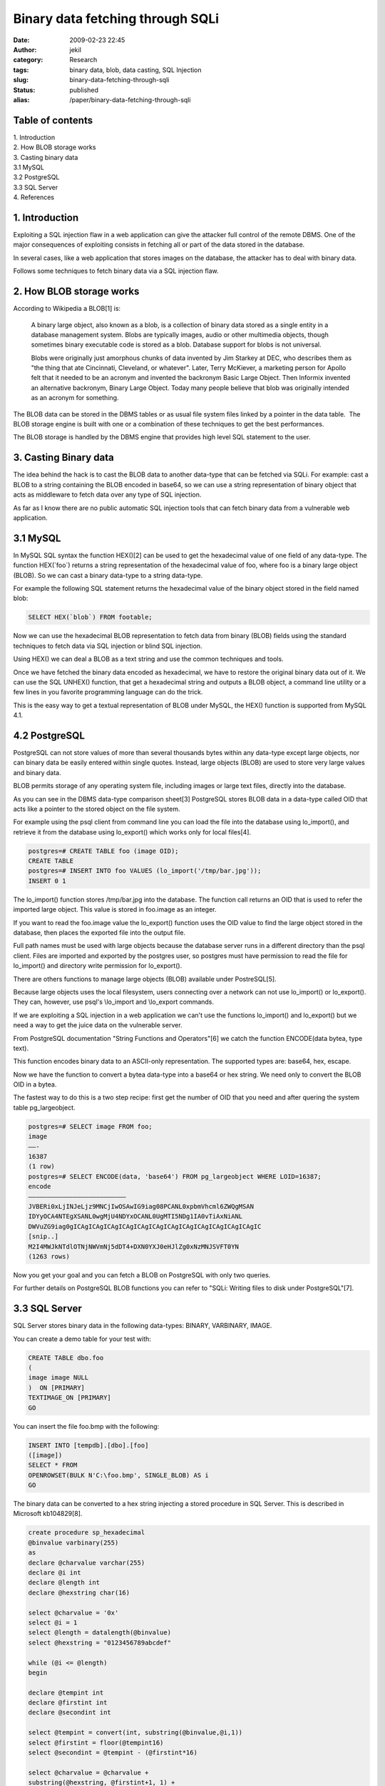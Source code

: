 Binary data fetching through SQLi
#################################
:date: 2009-02-23 22:45
:author: jekil
:category: Research
:tags: binary data, blob, data casting, SQL Injection
:slug: binary-data-fetching-through-sqli
:status: published
:alias: /paper/binary-data-fetching-through-sqli

Table of contents
-----------------

| 1. Introduction
| 2. How BLOB storage works
| 3. Casting binary data
| 3.1 MySQL
| 3.2 PostgreSQL
| 3.3 SQL Server
| 4. References

1. Introduction
---------------

Exploiting a SQL injection flaw in a web application can give the
attacker full control of the remote DBMS. One of the major consequences
of exploiting consists in fetching all or part of the data stored in the
database.

In several cases, like a web application that stores images on the
database, the attacker has to deal with binary data.

Follows some techniques to fetch binary data via a SQL injection flaw.

2. How BLOB storage works
-------------------------

According to Wikipedia a BLOB[1] is:

    A binary large object, also known as a blob, is a collection of
    binary data stored as a single entity in a database management
    system. Blobs are typically images, audio or other multimedia
    objects, though sometimes binary executable code is stored as a
    blob. Database support for blobs is not universal.

    Blobs were originally just amorphous chunks of data invented by Jim
    Starkey at DEC, who describes them as "the thing that ate
    Cincinnati, Cleveland, or whatever". Later, Terry McKiever, a
    marketing person for Apollo felt that it needed to be an acronym and
    invented the backronym Basic Large Object. Then Informix invented an
    alternative backronym, Binary Large Object. Today many people
    believe that blob was originally intended as an acronym for
    something.

The BLOB data can be stored in the DBMS tables or as usual file system
files linked by a pointer in the data table.  The BLOB storage engine 
is built with one or a combination of these techniques to get the best
performances.

The BLOB storage is handled by the DBMS engine that provides high level
SQL statement to the user.

3. Casting Binary data
----------------------

The idea behind the hack is to cast the BLOB data to another data-type
that can be fetched via SQLi. For example: cast a BLOB to a string
containing the BLOB encoded in base64, so we can use a string
representation of binary object that acts as middleware to fetch data
over any type of SQL injection.

As far as I know there are no public automatic SQL injection tools that
can fetch binary data from a vulnerable web application.

3.1 MySQL
---------

In MySQL SQL syntax the function HEX()[2] can be used to get the
hexadecimal value of one field of any data-type. The function
HEX(\`foo\`) returns a string representation of the hexadecimal value of
foo, where foo is a binary large object (BLOB). So we can cast a binary
data-type to a string data-type.

For example the following SQL statement returns the hexadecimal value of
the binary object stored in the field named blob:

.. code-block:: mysql

    SELECT HEX(`blob`) FROM footable;

Now we can use the hexadecimal BLOB representation to fetch data from
binary (BLOB) fields using the standard techniques to fetch data via SQL
injection or blind SQL injection.

Using HEX() we can deal a BLOB as a text string and use the common
techniques and tools.

Once we have fetched the binary data encoded as hexadecimal, we have to
restore the original binary data out of it. We can use the SQL UNHEX()
function, that get a hexadecimal string and outputs a BLOB object, a
command line utility or a few lines in you favorite programming language
can do the trick.

This is the easy way to get a textual representation of BLOB under
MySQL, the HEX() function is supported from MySQL 4.1.

4.2 PostgreSQL
--------------

PostgreSQL can not store values of more than several thousands bytes
within any data-type except large objects, nor can binary data be easily
entered within single quotes. Instead, large objects (BLOB) are used to
store very large values and binary data.

BLOB permits storage of any operating system file, including images or
large text files, directly into the database.

As you can see in the DBMS data-type comparison sheet[3] PostgreSQL
stores BLOB data in a data-type called OID that acts like a pointer to
the stored object on the file system.

For example using the psql client from command line you can load the
file into the database using lo\_import(), and retrieve it from the
database using lo\_export() which works only for local files[4].

.. code-block:: psql

    postgres=# CREATE TABLE foo (image OID);
    CREATE TABLE
    postgres=# INSERT INTO foo VALUES (lo_import('/tmp/bar.jpg'));
    INSERT 0 1

The lo\_import() function stores /tmp/bar.jpg into the database. The
function call returns an OID that is used to refer the imported large
object. This value is stored in foo.image as an integer.

If you want to read the foo.image value the lo\_export() function uses
the OID value to find the large object stored in the database, then
places the exported file into the output file.

Full path names must be used with large objects because the database
server runs in a different directory than the psql client. Files are
imported and exported by the postgres user, so postgres must have
permission to read the file for lo\_import() and directory write
permission for lo\_export().

There are others functions to manage large objects (BLOB) available
under PostreSQL[5].

Because large objects uses the local filesystem, users connecting over a
network can not use lo\_import() or lo\_export(). They can, however, use
psql's \\lo\_import and \\lo\_export commands.

If we are exploiting a SQL injection in a web application we can't use
the functions lo\_import() and lo\_export() but we need a way to get the
juice data on the vulnerable server.

From PostgreSQL documentation "String Functions and Operators"[6] we
catch the function ENCODE(data bytea, type text).

This function encodes binary data to an ASCII-only representation. The
supported types are: base64, hex, escape.

Now we have the function to convert a bytea data-type into a base64 or
hex string. We need only to convert the BLOB OID in a bytea.

The fastest way to do this is a two step recipe: first get the number of
OID that you need and after quering the system table pg\_largeobject.

.. code-block:: psql

    postgres=# SELECT image FROM foo;
    image
    ——-
    16387
    (1 row)
    postgres=# SELECT ENCODE(data, 'base64') FROM pg_largeobject WHERE LOID=16387;
    encode
    ——————————————————————————
    JVBERi0xLjINJeLjz9MNCjIwOSAwIG9iag08PCANL0xpbmVhcml6ZWQgMSAN
    IDYyOCA4NTEgXSANL0wgMjU4NDYxOCANL0UgMTI5NDg1IA0vTiAxNiANL
    DWVuZG9iag0gICAgICAgICAgICAgICAgICAgICAgICAgICAgICAgICAgICAgIC
    [snip..]
    M2I4MWJkNTdlOTNjNWVmNj5dDT4+DXN0YXJ0eHJlZg0xNzMNJSVFT0YN
    (1263 rows)

Now you get your goal and you can fetch a BLOB on PostgreSQL with only
two queries.

For further details on PostgreSQL BLOB functions you can refer to "SQLi:
Writing files to disk under PostgreSQL"[7].

3.3 SQL Server
--------------

SQL Server stores binary data in the following data-types: BINARY,
VARBINARY, IMAGE.

You can create a demo table for your test with:

.. code-block:: sql

    CREATE TABLE dbo.foo
    (
    image image NULL
    )  ON [PRIMARY]
    TEXTIMAGE_ON [PRIMARY]
    GO

You can insert the file foo.bmp with the following:

.. code-block:: sql

    INSERT INTO [tempdb].[dbo].[foo]
    ([image])
    SELECT * FROM
    OPENROWSET(BULK N'C:\foo.bmp', SINGLE_BLOB) AS i  
    GO

The binary data can be converted to a hex string injecting a stored
procedure in SQL Server. This is described in Microsoft kb104829[8].

.. code-block:: sql

    create procedure sp_hexadecimal  
    @binvalue varbinary(255)  
    as  
    declare @charvalue varchar(255)  
    declare @i int  
    declare @length int  
    declare @hexstring char(16)
    
    select @charvalue = '0x'  
    select @i = 1  
    select @length = datalength(@binvalue)  
    select @hexstring = "0123456789abcdef"
    
    while (@i <= @length)  
    begin
    
    declare @tempint int  
    declare @firstint int  
    declare @secondint int
    
    select @tempint = convert(int, substring(@binvalue,@i,1))  
    select @firstint = floor(@tempint16)  
    select @secondint = @tempint - (@firstint*16)
    
    select @charvalue = @charvalue +  
    substring(@hexstring, @firstint+1, 1) +  
    substring(@hexstring, @secondint+1, 1)
    
    select @i = @i + 1
    
    end
    
    select 'sp_hexadecimal'=@charvalue

3.4 Other DBMS
--------------

The same technique can be used in any other DBMS like Oracle, DB2,
Informix that have casting functions or BLOB conversion functions.

4. References
-------------

| [1] http://en.wikipedia.org/wiki/Binary_large_object
| [2] http://dev.mysql.com/doc/mysql/en/String_functions.html
| [3]
  http://www.lonerunners.net/1246-database-datatype-comparison-sheet.html
| [4]
  http://www.postgresql.org/files/documentation/books/aw_pgsql/node96.html
| [5] http://www.postgresql.org/docs/8.3/interactive/largeobjects.html
| [6]
  http://www.postgresql.org/docs/8.1/interactive/functions-string.html
| [7]
  http://lab.lonerunners.net/blog/sqli-writing-files-to-disk-under-postgresql
| [8] http://support.microsoft.com/kb/104829
